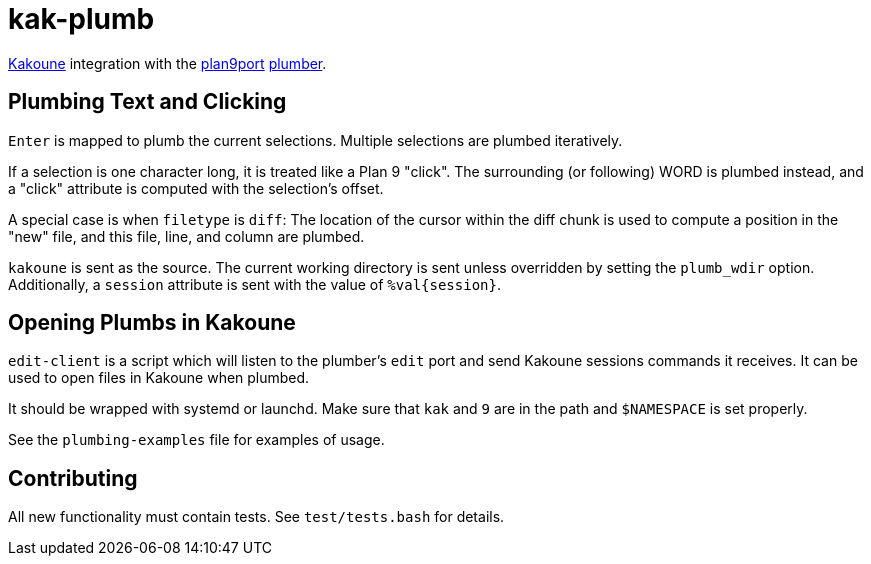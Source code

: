 kak-plumb
=========

https://kakoune.org[Kakoune] integration with the
https://9fans.github.io/plan9port/[plan9port]
https://9fans.github.io/plan9port/man/man4/plumber.html[plumber].

Plumbing Text and Clicking
--------------------------

`Enter` is mapped to plumb the current selections.  Multiple selections are
plumbed iteratively.

If a selection is one character long, it is treated like a Plan 9 "click".
The surrounding (or following) WORD is plumbed instead, and a "click"
attribute is computed with the selection's offset.

A special case is when `filetype` is `diff`: The location of the cursor
within the diff chunk is used to compute a position in the "new" file, and
this file, line, and column are plumbed.

`kakoune` is sent as the source. The current working directory is sent
unless overridden by setting the `plumb_wdir` option.  Additionally, a
`session` attribute is sent with the value of `%val{session}`.

Opening Plumbs in Kakoune
-------------------------

`edit-client` is a script which will listen to the plumber's `edit` port and
send Kakoune sessions commands it receives.  It can be used to open files in
Kakoune when plumbed.

It should be wrapped with systemd or launchd.  Make sure that `kak` and `9`
are in the path and `$NAMESPACE` is set properly.

See the `plumbing-examples` file for examples of usage.

Contributing
------------

All new functionality must contain tests.  See `test/tests.bash` for details.
